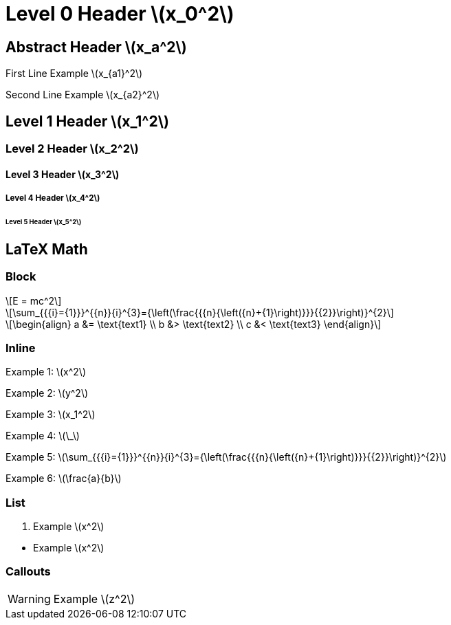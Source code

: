 = Level 0 Header latexmath:[x_0^2]
:stem:
:pdf-themesdir: {root}/theme
:imagesdir: {root}/media
:pdf-theme: test

[abstract]
== Abstract Header latexmath:[x_a^2]

First Line Example latexmath:[x_{a1}^2]

Second Line Example latexmath:[x_{a2}^2]

== Level 1 Header latexmath:[x_1^2]

=== Level 2 Header latexmath:[x_2^2]

==== Level 3 Header latexmath:[x_3^2]

===== Level 4 Header latexmath:[x_4^2]

====== Level 5 Header latexmath:[x_5^2]


<<<
== LaTeX Math

=== Block

[latexmath]
++++
E = mc^2
++++

[latexmath]
++++
\sum_{{{i}={1}}}^{{n}}{i}^{3}={\left(\frac{{{n}{\left({n}+{1}\right)}}}{{2}}\right)}^{2}
++++

[latexmath]
++++
\begin{align}
a &= \text{text1} \\
b &> \text{text2} \\
c &< \text{text3}
\end{align}
++++

=== Inline

Example 1: latexmath:[x^2]

Example 2: latexmath:[y^2]

Example 3: latexmath:[x_1^2]

Example 4: latexmath:[\_]

Example 5: latexmath:[\sum_{{{i}={1}}}^{{n}}{i}^{3}={\left(\frac{{{n}{\left({n}+{1}\right)}}}{{2}}\right)}^{2}]

Example 6: latexmath:[\frac{a}{b}]

=== List

. Example latexmath:[x^2]

{empty}

* Example latexmath:[x^2]

=== Callouts

WARNING: Example latexmath:[z^2]
